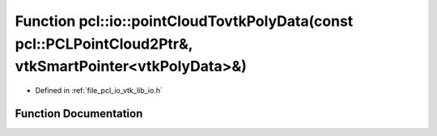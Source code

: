 .. _exhale_function_group__io_1gafab31ee5790bf4012e9689be2b8d9c6b:

Function pcl::io::pointCloudTovtkPolyData(const pcl::PCLPointCloud2Ptr&, vtkSmartPointer<vtkPolyData>&)
=======================================================================================================

- Defined in :ref:`file_pcl_io_vtk_lib_io.h`


Function Documentation
----------------------


.. doxygenfunction:: pcl::io::pointCloudTovtkPolyData(const pcl::PCLPointCloud2Ptr&, vtkSmartPointer<vtkPolyData>&)
